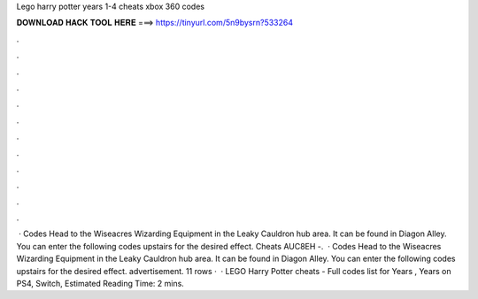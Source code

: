 Lego harry potter years 1-4 cheats xbox 360 codes

𝐃𝐎𝐖𝐍𝐋𝐎𝐀𝐃 𝐇𝐀𝐂𝐊 𝐓𝐎𝐎𝐋 𝐇𝐄𝐑𝐄 ===> https://tinyurl.com/5n9bysrn?533264

.

.

.

.

.

.

.

.

.

.

.

.

 · Codes Head to the Wiseacres Wizarding Equipment in the Leaky Cauldron hub area. It can be found in Diagon Alley. You can enter the following codes upstairs for the desired effect. Cheats AUC8EH -.  · Codes Head to the Wiseacres Wizarding Equipment in the Leaky Cauldron hub area. It can be found in Diagon Alley. You can enter the following codes upstairs for the desired effect. advertisement. 11 rows ·  · LEGO Harry Potter cheats - Full codes list for Years , Years on PS4, Switch, Estimated Reading Time: 2 mins.